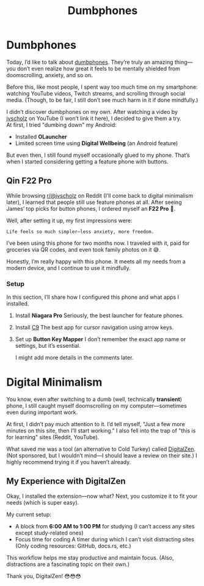 :PROPERTIES:
:TITLE: Dumbphones
:DESCRIPTION: Something new for this blog
:CREATED: 2025-07-21 00:00
:THUMBNAIL: https://styles.redditmedia.com/t5_30lto/styles/communityIcon_r7os878dunwa1.png?width=128&frame=1&auto=webp&s=5caa3b055e9a6c6430e711a23a657eb715d2960c
:END:

* Dumbphones  
  Today, I’d like to talk about [[https://reddit.com/r/dumbphones][dumbphones]].  
  They’re truly an amazing thing—you don’t even realize how great it feels to be mentally shielded from doomscrolling, anxiety, and so on.  

  Before this, like most people, I spent way too much time on my smartphone:  
  watching YouTube videos, Twitch streams, and scrolling through social media.  
  (Though, to be fair, I still don’t see much harm in it if done mindfully.)  

  I didn’t discover dumbphones on my own. After watching a video by [[https://youtube.com/@jvscholz][jvscholz]] on YouTube (I won’t link it here), I decided to give them a try. \\ 
  At first, I tried "dumbing down" my Android:  
  - Installed *OLauncher*  
  - Limited screen time using *Digital Wellbeing* (an Android feature)  

  But even then, I still found myself occasionally glued to my phone. That’s when I started considering getting a feature phone with buttons.  

** Qin F22 Pro  
   While browsing [[https://reddit.com/@jvscholz][r/@jvscholz]] on Reddit (I’ll come back to digital minimalism later), I learned that people still use feature phones at all.  
   After seeing James’ top picks for button phones, I ordered myself an *F22 Pro* 🙂.  

   Well, after setting it up, my first impressions were:  
   #+begin_example  
   Life feels so much simpler—less anxiety, more freedom.  
   #+end_example  

   I’ve been using this phone for two months now. I traveled with it, paid for groceries via QR codes, and even took family photos on it 😅.  

   Honestly, I’m really happy with this phone. It meets all my needs from a modern device, and I continue to use it mindfully.  

*** Setup  
    In this section, I’ll share how I configured this phone and what apps I installed.  
    1. Install *Niagara Pro*  
       Seriously, the best launcher for feature phones.  
    2. Install [[https://github.com/austinauyeung/C9][C9]]  
       The best app for cursor navigation using arrow keys.  
    3. Set up *Button Key Mapper*  
       I don’t remember the exact app name or settings, but it’s essential.  

       I might add more details in the comments later.  

* Digital Minimalism  
  You know, even after switching to a dumb (well, technically *transient*) phone, I still caught myself doomscrolling on my computer—sometimes even during important work.  

  At first, I didn’t pay much attention to it. I’d tell myself,  
  "Just a few more minutes on this site, then I’ll start working."  
  I also fell into the trap of "this is for learning" sites (Reddit, YouTube).  

  What saved me was a tool (an alternative to Cold Turkey) called [[https://www.digitalzen.app/][DigitalZen]].  
  (Not sponsored, but I wouldn’t mind—I should leave a review on their site.)  
  I highly recommend trying it if you haven’t already.  

** My Experience with DigitalZen  
   Okay, I installed the extension—now what?  
   Next, you customize it to fit your needs (which is super easy).  

   My current setup:  
   - A block from *6:00 AM to 1:00 PM* for studying  
     (I can’t access any sites except study-related ones)  
   - Focus time for coding  
     A timer during which I can’t visit distracting sites  
     (Only coding resources: GitHub, docs.rs, etc.)  

   This workflow helps me stay productive and maintain focus.  
   (Also, distractions are a fascinating topic on their own.)  

   Thank you, DigitalZen! 😳😳😳  
